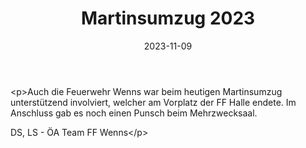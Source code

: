 #+TITLE: Martinsumzug 2023
#+DATE: 2023-11-09
#+FACEBOOK_URL: https://facebook.com/ffwenns/posts/708179114677877

<p>Auch die Feuerwehr Wenns war beim heutigen Martinsumzug unterstützend involviert, welcher am Vorplatz der FF Halle endete. Im Anschluss gab es noch einen Punsch beim Mehrzwecksaal. 

DS, LS - ÖA Team FF Wenns</p>
